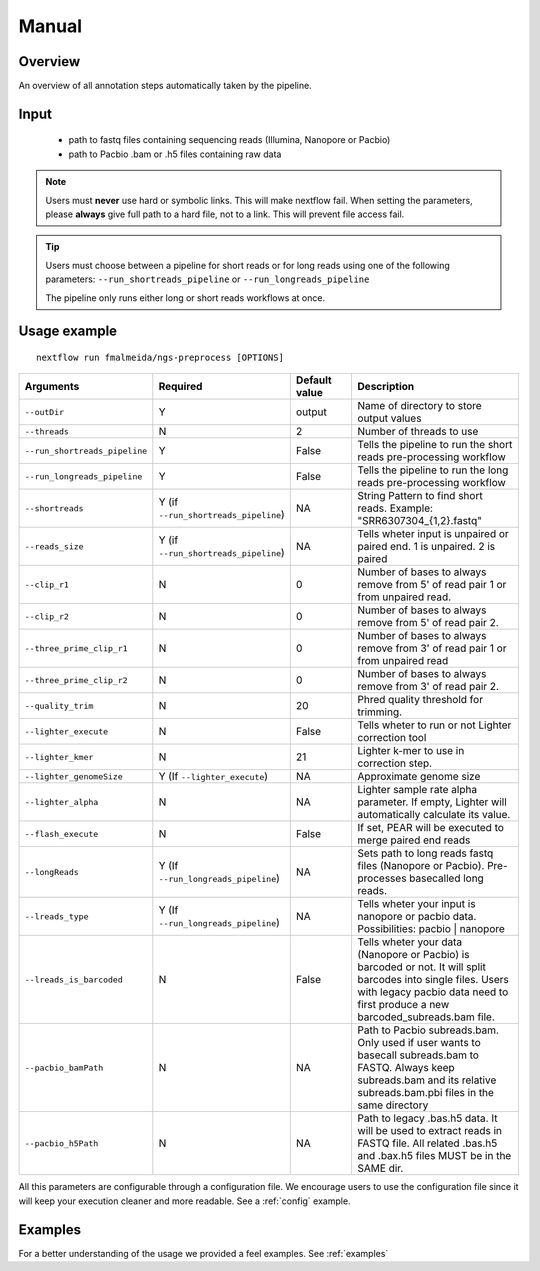.. _manual:

Manual
======

Overview
""""""""

An overview of all annotation steps automatically taken by the pipeline.


Input
"""""

    * path to fastq files containing sequencing reads (Illumina, Nanopore or Pacbio)
    * path to Pacbio .bam or .h5 files containing raw data

.. note::

   Users must **never** use hard or symbolic links. This will make nextflow fail.
   When setting the parameters, please **always** give full path to a hard file,
   not to a link. This will prevent file access fail.

.. tip::

  Users must choose between a pipeline for short reads or for long reads using one
  of the following parameters: ``--run_shortreads_pipeline`` or ``--run_longreads_pipeline``

  The pipeline only runs either long or short reads workflows at once.

Usage example
"""""""""""""

::

   nextflow run fmalmeida/ngs-preprocess [OPTIONS]

.. list-table::
   :widths: 20 10 20 50
   :header-rows: 1

   * - Arguments
     - Required
     - Default value
     - Description

   * - ``--outDir``
     - Y
     - output
     - Name of directory to store output values

   * - ``--threads``
     - N
     - 2
     - Number of threads to use

   * - ``--run_shortreads_pipeline``
     - Y
     - False
     - Tells the pipeline to run the short reads pre-processing workflow

   * - ``--run_longreads_pipeline``
     - Y
     - False
     - Tells the pipeline to run the long reads pre-processing workflow

   * - ``--shortreads``
     - Y (if ``--run_shortreads_pipeline``)
     - NA
     - String Pattern to find short reads. Example: "SRR6307304_{1,2}.fastq"

   * - ``--reads_size``
     - Y (if ``--run_shortreads_pipeline``)
     - NA
     - Tells wheter input is unpaired or paired end. 1 is unpaired. 2 is paired

   * - ``--clip_r1``
     - N
     - 0
     - Number of bases to always remove from 5' of read pair 1 or from unpaired read.

   * - ``--clip_r2``
     - N
     - 0
     - Number of bases to always remove from 5' of read pair 2.

   * - ``--three_prime_clip_r1``
     - N
     - 0
     - Number of bases to always remove from 3' of read pair 1 or from unpaired read

   * - ``--three_prime_clip_r2``
     - N
     - 0
     - Number of bases to always remove from 3' of read pair 2.

   * - ``--quality_trim``
     - N
     - 20
     - Phred quality threshold for trimming.

   * - ``--lighter_execute``
     - N
     - False
     - Tells wheter to run or not Lighter correction tool

   * - ``--lighter_kmer``
     - N
     - 21
     - Lighter k-mer to use in correction step.

   * - ``--lighter_genomeSize``
     - Y (If ``--lighter_execute``)
     - NA
     - Approximate genome size

   * - ``--lighter_alpha``
     - N
     - NA
     - Lighter sample rate alpha parameter. If empty, Lighter will automatically calculate its value.

   * - ``--flash_execute``
     - N
     - False
     - If set, PEAR will be executed to merge paired end reads

   * - ``--longReads``
     - Y (If ``--run_longreads_pipeline``)
     - NA
     - Sets path to long reads fastq files (Nanopore or Pacbio). Pre-processes basecalled long reads.

   * - ``--lreads_type``
     - Y (If ``--run_longreads_pipeline``)
     - NA
     - Tells wheter your input is nanopore or pacbio data. Possibilities: pacbio | nanopore

   * - ``--lreads_is_barcoded``
     - N
     - False
     - Tells wheter your data (Nanopore or Pacbio) is barcoded or not. It will split barcodes into single files. Users with legacy pacbio data need to first produce a new barcoded_subreads.bam file.

   * - ``--pacbio_bamPath``
     - N
     - NA
     - Path to Pacbio subreads.bam. Only used if user wants to basecall subreads.bam to FASTQ. Always keep subreads.bam and its relative subreads.bam.pbi files in the same directory

   * - ``--pacbio_h5Path``
     - N
     - NA
     - Path to legacy .bas.h5 data. It will be used to extract reads in FASTQ file. All related .bas.h5 and .bax.h5 files MUST be in the SAME dir.


All this parameters are configurable through a configuration file. We encourage users to use the configuration
file since it will keep your execution cleaner and more readable. See a :ref:`config` example.

Examples
""""""""

For a better understanding of the usage we provided a feel examples. See :ref:`examples`
